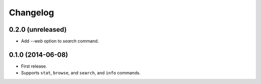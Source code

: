 *********
Changelog
*********


0.2.0 (unreleased)
==================

- Add `--web` option to `search` command.


0.1.0 (2014-06-08)
==================

- First release.
- Supports ``stat``, ``browse``, and ``search``, and ``info`` commands.

